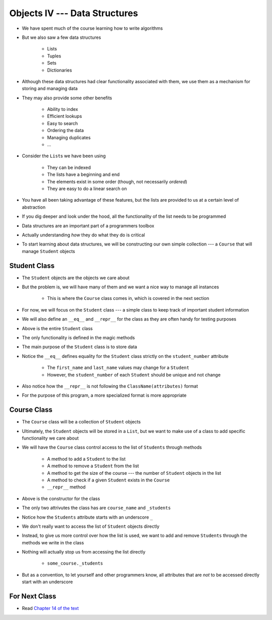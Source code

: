 ******************************
Objects IV --- Data Structures
******************************

* We have spent much of the course learning how to write algorithms
* But we also saw a few data structures

    * Lists
    * Tuples
    * Sets
    * Dictionaries

* Although these data structures had clear functionality associated with them, we use them as a mechanism for storing and managing data
* They may also provide some other benefits

    * Ability to index
    * Efficient lookups
    * Easy to search
    * Ordering the data
    * Managing duplicates
    * ...

* Consider the ``List``\s we have been using

    * They can be indexed
    * The lists have a beginning and end
    * The elements exist in some order (though, not necessarily *ordered*)
    * They are easy to do a linear search on

* You have all been taking advantage of these features, but the lists are provided to us at a certain level of abstraction
* If you dig deeper and look under the hood, all the functionality of the list needs to be programmed

* Data structures are an important part of a programmers toolbox
* Actually understanding *how* they do what they do is critical
* To start learning about data structures, we will be constructing our own simple collection --- a ``Course`` that will manage ``Student`` objects


Student Class
=============

* The ``Student`` objects are the objects we care about
* But the problem is, we will have many of them and we want a nice way to manage all instances

    * This is where the ``Course`` class comes in, which is covered in the next section

* For now, we will focus on the ``Student`` class --- a simple class to keep track of important student information
* We will also define an ``__eq__`` and ``__repr__`` for the class as they are often handy for testing purposes

.. code-block:: python
    :linenos:

    class Student:

        def __init__(self, first_name: str, last_name: str, student_number: int):
            self.first_name = first_name
            self.last_name = last_name
            self.student_number = student_number

        def __eq__(self, other) -> bool:
            """
            Two students are considered equal if their student numbers are the same. This assumes student numbers are unique
            among students.

            :param other: A student to compare the self Student to
            :type other: Student
            :return: True if the students have the same student number, false otherwise
            :rtype: boolean
            """
            if isinstance(other, Student):
                return self.student_number == other.student_number
            return False

        def __repr__(self) -> str:
            return f"{self.last_name}, {self.first_name}\t{self.student_number}"


* Above is the entire ``Student`` class
* The only functionality is defined in the magic methods
* The main purpose of the ``Student`` class is to store data

* Notice the ``__eq__`` defines equality for the ``Student`` class strictly on the ``student_number`` attribute

    * The ``first_name`` and ``last_name`` values may change for a ``Student``
    * However, the ``student_number`` of each ``Student`` should be unique and not change

* Also notice how the ``__repr__`` is not following the ``ClassName(attributes)`` format
* For the purpose of this program, a more specialized format is more appropriate


Course Class
============

* The ``Course`` class will be a collection of ``Student`` objects
* Ultimately, the ``Student`` objects will be stored in a ``List``, but we want to make use of a class to add specific functionality we care about

* We will have the ``Course`` class control access to the list of ``Students`` through methods

    * A method to add a ``Student`` to the list
    * A method to remove a ``Student`` from the list
    * A method to get the size of the course --- the number of ``Student`` objects in the list
    * A method to check if a given ``Student`` exists in the ``Course``
    * ``__repr__`` method


.. code-block:: python
    :linenos:

    class Course:
        """
        A collection of students enrolled in a course. This class manages the individual Students and provides simple
        enrollment details.
        """

        def __init__(self, course_name: str):
            self.course_name = course_name
            self._students = []


* Above is the constructor for the class
* The only two attrivutes the class has are ``course_name`` and ``_students``
* Notice how the ``Students`` attribute starts with an underscore ``_``
* We don't really want to access the list of ``Student`` objects directly
* Instead, to give us more control over how the list is used, we want to add and remove ``Students`` through the methods we write in the class
* Nothing will actually stop us from accessing the list directly

    * ``some_course._students``

* But as a convention, to let yourself and other programmers know, all attributes that are *not* to be accessed directly start with an underscore



For Next Class
==============

* Read `Chapter 14 of the text <http://openbookproject.net/thinkcs/python/english3e/list_algorithms.html>`_
